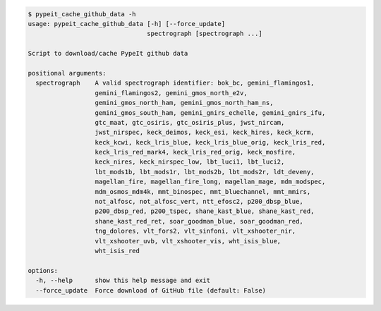 .. code-block:: console

    $ pypeit_cache_github_data -h
    usage: pypeit_cache_github_data [-h] [--force_update]
                                    spectrograph [spectrograph ...]
    
    Script to download/cache PypeIt github data
    
    positional arguments:
      spectrograph    A valid spectrograph identifier: bok_bc, gemini_flamingos1,
                      gemini_flamingos2, gemini_gmos_north_e2v,
                      gemini_gmos_north_ham, gemini_gmos_north_ham_ns,
                      gemini_gmos_south_ham, gemini_gnirs_echelle, gemini_gnirs_ifu,
                      gtc_maat, gtc_osiris, gtc_osiris_plus, jwst_nircam,
                      jwst_nirspec, keck_deimos, keck_esi, keck_hires, keck_kcrm,
                      keck_kcwi, keck_lris_blue, keck_lris_blue_orig, keck_lris_red,
                      keck_lris_red_mark4, keck_lris_red_orig, keck_mosfire,
                      keck_nires, keck_nirspec_low, lbt_luci1, lbt_luci2,
                      lbt_mods1b, lbt_mods1r, lbt_mods2b, lbt_mods2r, ldt_deveny,
                      magellan_fire, magellan_fire_long, magellan_mage, mdm_modspec,
                      mdm_osmos_mdm4k, mmt_binospec, mmt_bluechannel, mmt_mmirs,
                      not_alfosc, not_alfosc_vert, ntt_efosc2, p200_dbsp_blue,
                      p200_dbsp_red, p200_tspec, shane_kast_blue, shane_kast_red,
                      shane_kast_red_ret, soar_goodman_blue, soar_goodman_red,
                      tng_dolores, vlt_fors2, vlt_sinfoni, vlt_xshooter_nir,
                      vlt_xshooter_uvb, vlt_xshooter_vis, wht_isis_blue,
                      wht_isis_red
    
    options:
      -h, --help      show this help message and exit
      --force_update  Force download of GitHub file (default: False)
    